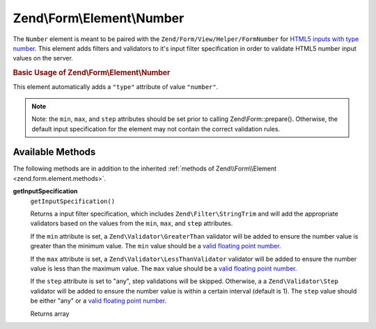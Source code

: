 
.. _zend.form.element.number:

Zend\\Form\\Element\\Number
===========================

The ``Number`` element is meant to be paired with the ``Zend/Form/View/Helper/FormNumber`` for `HTML5 inputs with type number`_. This element adds filters and validators to it's input filter specification in order to validate HTML5 number input values on the server.


.. _zend.form.element.number.usage:

.. rubric:: Basic Usage of Zend\\Form\\Element\\Number

This element automatically adds a ``"type"`` attribute of value ``"number"``.

.. code-block:: php
   :linenos:

   use Zend\Form\Element;
   use Zend\Form\Form;

   $number = new Element\Number('quantity');
   $number
       ->setLabel('Quantity')
       ->setAttributes(array(
           'min'  => '0',
           'max'  => '10',
           'step' => '1', // default step interval is 1
       ));

   $form = new Form('my-form');
   $form->add($number);

.. note::
   Note: the ``min``, ``max``, and ``step`` attributes should be set prior to calling Zend\\Form::prepare(). Otherwise, the default input specification for the element may not contain the correct validation rules.



.. _zend.form.element.number.methods:

Available Methods
-----------------

The following methods are in addition to the inherited :ref:`methods of Zend\\Form\\Element <zend.form.element.methods>`.


.. _zend.form.element.number.methods.get-input-specification:

**getInputSpecification**
   ``getInputSpecification()``


   Returns a input filter specification, which includes ``Zend\Filter\StringTrim`` and will add the appropriate validators based on the values from the ``min``, ``max``, and ``step`` attributes.


   If the ``min`` attribute is set, a ``Zend\Validator\GreaterThan`` validator will be added to ensure the number value is greater than the minimum value. The ``min`` value should be a `valid floating point number`_.


   If the ``max`` attribute is set, a ``Zend\Validator\LessThanValidator`` validator will be added to ensure the number value is less than the maximum value. The ``max`` value should be a `valid floating point number`_.


   If the ``step`` attribute is set to "any", step validations will be skipped. Otherwise, a a ``Zend\Validator\Step`` validator will be added to ensure the number value is within a certain interval (default is 1). The ``step`` value should be either "any" or a `valid floating point number`_.


   Returns array




.. _`HTML5 inputs with type number`: http://www.whatwg.org/specs/web-apps/current-work/multipage/states-of-the-type-attribute.html#number-state-(type=number)
.. _`valid floating point number`: http://www.whatwg.org/specs/web-apps/current-work/multipage/common-microsyntaxes.html#valid-floating-point-number
